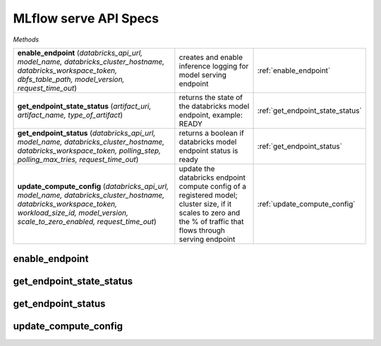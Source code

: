MLflow serve API Specs
~~~~~~~~~~~~~~~~~~~~~~

`Methods`

.. list-table::
   :widths: 100 50 50

   * -  **enable_endpoint** (`databricks_api_url, model_name, databricks_cluster_hostname, databricks_workspace_token, dbfs_table_path, model_version, request_time_out`)
     - creates and enable inference logging for model serving endpoint
     - :ref:`enable_endpoint`
   * -  **get_endpoint_state_status** (`artifact_uri, artifact_name, type_of_artifact`)
     - returns the state of the databricks model endpoint, example: READY
     - :ref:`get_endpoint_state_status`
   * -  **get_endpoint_status** (`databricks_api_url, model_name, databricks_cluster_hostname, databricks_workspace_token, polling_step, polling_max_tries, request_time_out`)
     - returns a boolean if databricks model endpoint status is ready
     - :ref:`get_endpoint_status`
   * -  **update_compute_config** (`databricks_api_url, model_name, databricks_cluster_hostname, databricks_workspace_token, workload_size_id, model_version, scale_to_zero_enabled, request_time_out`)
     - update the databricks endpoint compute config of a registered model; cluster size, if it scales to zero and the % of traffic that flows through serving endpoint
     - :ref:`update_compute_config`


.. _enable_endpoint:

enable_endpoint
---------------
.. py:function:: enable_endpoint(databricks_api_url: str, model_name: str, databricks_cluster_hostname: str, databricks_workspace_token: str, dbfs_table_path: str, model_version: int, request_time_out:int = 60,)
   enable databricks model endpoint of a registered model (any model in Staging or Production tag gets deployed)

   :param databricks_api_url: url of the databricks api
   :type databricks_api_url: str
   :param model_name: name of registered model in mlflow
   :type model_name: str
   :param databricks_cluster_hostname: databricks cluster hostname; https://xxx.cloud.databricks.com
   :type databricks_cluster_hostname: str
   :param databricks_workspace_token: databricks workspace PAT
   :type databricks_workspace_token: str
   :param dbfs_table_path: dbfs file path for inference logging table
   :type dbfs_table_path: str
   :param model_version: registered model version of specified stage tag
   :type model_version: int
   :param request_time_out: duration before request times out, default at 60 seconds
   :type request_time_out: int
   :return: returns a boolean if the model is enabled
   :rtype: bool

.. _get_endpoint_state_status:

get_endpoint_state_status
-------------------------
.. py:function:: get_endpoint_state_status(response_json: dict,)
   returns the state of the databricks model endpoint, example: READY

   :param response_json: response of the get request of mlflow api of get-status
   :type response_json: dict
   :return: returns the state of the endpoint, example: READY
   :rtype: str

.. _get_endpoint_status:

get_endpoint_status
-------------------
.. py:function:: get_endpoint_status(databricks_api_url: str, model_name: str, databricks_cluster_hostname: str, databricks_workspace_token:str, polling_step: int = 10, polling_max_tries: int = 42, request_time_out:int = 60,)
   returns a boolean if databricks model endpoint status is ready

   :param databricks_api_url: url of the databricks api
   :type databricks_api_url: str
   :param model_name: name of registered model in mlflow
   :type model_name: str
   :param databricks_cluster_hostname: databricks cluster hostname; https://xxx.cloud.databricks.com
   :type databricks_cluster_hostname: str
   :param databricks_workspace_token: databricks workspace PAT
   :type databricks_workspace_token: str
   :param polling_step: duration of polling interval in seconds
   :type polling_step: int
   :param polling_max_tries: maximum number of tries of polling
   :type polling_max_tries: int
   :param request_time_out: duration before request times out, default at 60 seconds
   :type request_time_out: int
   :return: returns a boolean if the model is enabled
   :rtype: bool

.. _update_compute_config:

update_compute_config
---------------------
.. py:function:: mlflow_get_both_registered_model_info_run_id(databricks_api_url: str, model_name: str, databricks_cluster_hostname: str, databricks_workspace_token:str, workload_size_id: str = 10, scale_to_zero_enabled: str, model_version: int, request_time_out:int = 60,)
   update the databricks endpoint compute config of a registered model; cluster size and if it scales to zero

   :param databricks_api_url: url of the databricks api
   :type databricks_api_url: str
   :param model_name: name of registered model in mlflow
   :type model_name: str
   :param databricks_cluster_hostname: databricks cluster hostname; https://xxx.cloud.databricks.com
   :type databricks_cluster_hostname: str
   :param databricks_workspace_token: databricks workspace PAT
   :type databricks_workspace_token: str
   :param workload_size_id: databricks model endpoint, size of cluster; Small, Medium or Large
   :type workload_size_id: str
   :param scale_to_zero_enabled: flag to scale to zero; true or false
   :type scale_to_zero_enabled: str
   :param model_version: registered model version of specified stage tag
   :type model_version: int
   :param request_time_out: duration before request times out, default at 60 seconds
   :type request_time_out: int
   :return: returns a non zero exit function if successful
   :rtype: int

